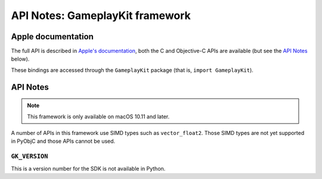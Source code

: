 API Notes: GameplayKit framework
================================

Apple documentation
-------------------

The full API is described in `Apple's documentation`__, both
the C and Objective-C APIs are available (but see the `API Notes`_ below).

.. __: https://developer.apple.com/documentation/gameplaykit?language=objc

These bindings are accessed through the ``GameplayKit`` package (that is, ``import GameplayKit``).


API Notes
---------

.. note::

   This framework is only available on macOS 10.11 and later.


A number of APIs in this framework use SIMD types such as ``vector_float2``.
Those SIMD types are not yet supported in PyObjC and those APIs cannot be
used.


``GK_VERSION``
..............

This is a version number for the SDK is not available in Python.
